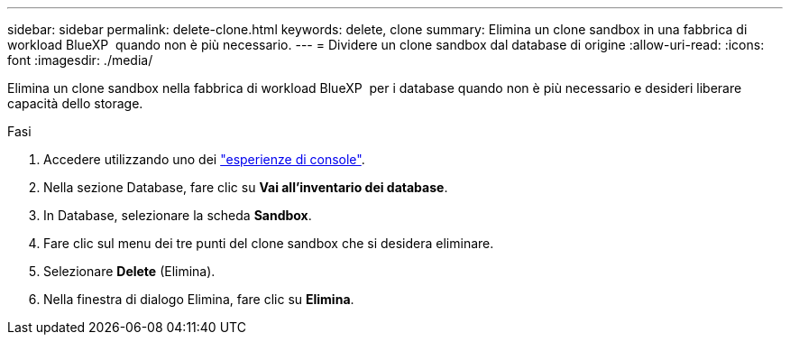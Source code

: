 ---
sidebar: sidebar 
permalink: delete-clone.html 
keywords: delete, clone 
summary: Elimina un clone sandbox in una fabbrica di workload BlueXP  quando non è più necessario. 
---
= Dividere un clone sandbox dal database di origine
:allow-uri-read: 
:icons: font
:imagesdir: ./media/


[role="lead"]
Elimina un clone sandbox nella fabbrica di workload BlueXP  per i database quando non è più necessario e desideri liberare capacità dello storage.

.Fasi
. Accedere utilizzando uno dei link:https://docs.netapp.com/us-en/workload-setup-admin/console-experiences.html["esperienze di console"^].
. Nella sezione Database, fare clic su *Vai all'inventario dei database*.
. In Database, selezionare la scheda *Sandbox*.
. Fare clic sul menu dei tre punti del clone sandbox che si desidera eliminare.
. Selezionare *Delete* (Elimina).
. Nella finestra di dialogo Elimina, fare clic su *Elimina*.


